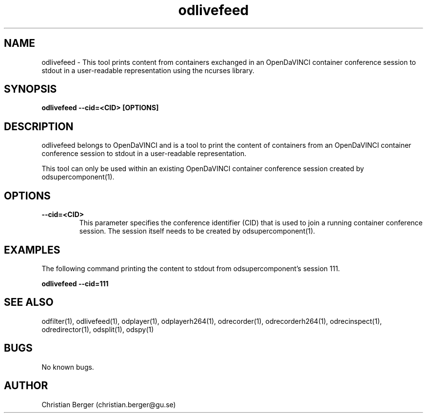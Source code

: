 .\" Manpage for odlivefeed
.\" Author: Christian Berger <christian.berger@gu.se>.

.TH odlivefeed 1 "15 February 2017" "4.7.0" "odlivefeed man page"

.SH NAME
odlivefeed \- This tool prints content from containers exchanged in an OpenDaVINCI container conference session to stdout in a user-readable representation using the ncurses library.



.SH SYNOPSIS
.B odlivefeed --cid=<CID> [OPTIONS]



.SH DESCRIPTION
odlivefeed belongs to OpenDaVINCI and is a tool to print the content of containers from an
OpenDaVINCI container conference session to stdout in a user-readable representation.

This tool can only be used within an existing OpenDaVINCI container conference session
created by odsupercomponent(1).



.SH OPTIONS
.B --cid=<CID>
.RS
This parameter specifies the conference identifier (CID) that is used to join a
running container conference session. The session itself needs to be created by
odsupercomponent(1).
.RE


.SH EXAMPLES
The following command printing the content to stdout from odsupercomponent's session 111.

.B odlivefeed --cid=111



.SH SEE ALSO
odfilter(1), odlivefeed(1), odplayer(1), odplayerh264(1), odrecorder(1), odrecorderh264(1), odrecinspect(1), odredirector(1), odsplit(1), odspy(1)



.SH BUGS
No known bugs.



.SH AUTHOR
Christian Berger (christian.berger@gu.se)

